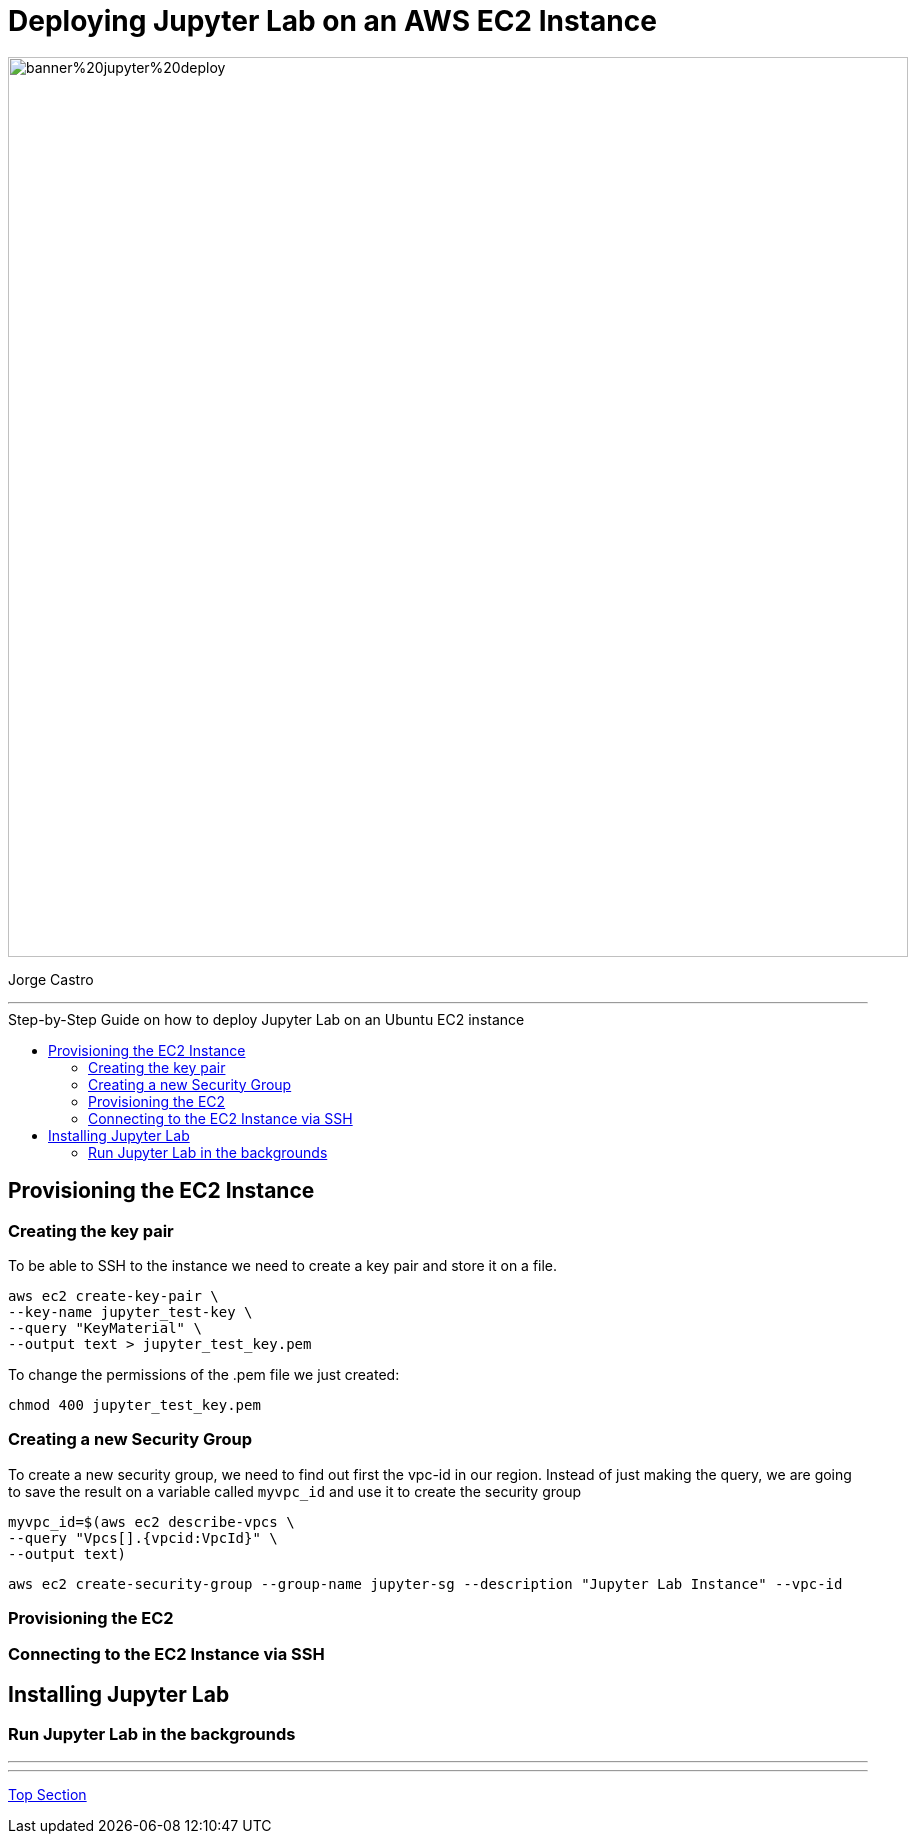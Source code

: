 = Deploying Jupyter Lab on an AWS EC2 Instance
:stylesheet: boot-darkly.css
:linkcss: boot-darkly.css
:image-url-ironhack: https://github.com/jecastrom/jupyter_lab_on_aws_ec2/blob/main/img/banner%20jupyter%20deploy.png
:my-name: Jorge Castro
:description:
:script-url: https://github.com/jecastrom/data_2.07_activities/blob/7abfb6a0375c2c4ad3021f3f9a388a495142e1a8/files_for_actitity/act%202.07%20solutions.sql
//:fn-xxx: Add the explanation foot note here bla bla
:toc:
:toc-title: Step-by-Step Guide on how to deploy Jupyter Lab on an Ubuntu EC2 instance
:toc-placement!:
:toclevels: 5
ifdef::env-github[]
:sectnums:
:tip-caption: :bulb:
:note-caption: :information_source:
:important-caption: :heavy_exclamation_mark:
:caution-caption: :fire:
:warning-caption: :warning:
:experimental:
:table-caption!:
:example-caption!:
:figure-caption!:
:idprefix:
:idseparator: -
:linkattrs:
:fontawesome-ref: http://fortawesome.github.io/Font-Awesome
:icon-inline: {user-ref}/#inline-icons
:icon-attribute: {user-ref}/#size-rotate-and-flip
:video-ref: {user-ref}/#video
:checklist-ref: {user-ref}/#checklists
:list-marker: {user-ref}/#custom-markers
:list-number: {user-ref}/#numbering-styles
:imagesdir-ref: {user-ref}/#imagesdir
:image-attributes: {user-ref}/#put-images-in-their-place
:toc-ref: {user-ref}/#table-of-contents
:para-ref: {user-ref}/#paragraph
:literal-ref: {user-ref}/#literal-text-and-blocks
:admon-ref: {user-ref}/#admonition
:bold-ref: {user-ref}/#bold-and-italic
:quote-ref: {user-ref}/#quotation-marks-and-apostrophes
:sub-ref: {user-ref}/#subscript-and-superscript
:mono-ref: {user-ref}/#monospace
:css-ref: {user-ref}/#custom-styling-with-attributes
:pass-ref: {user-ref}/#passthrough-macros
endif::[]
ifndef::env-github[]
:imagesdir: ./
endif::[]

image::{image-url-ironhack}[width=900]

{my-name}


                                                     
====
''''
====
toc::[]

{description}


== Provisioning the EC2 Instance

=== Creating the key pair

To be able to SSH to the instance we need to create a key pair and store it on a file.

```
aws ec2 create-key-pair \
--key-name jupyter_test-key \
--query "KeyMaterial" \
--output text > jupyter_test_key.pem
```

To change the permissions of the .pem file we just created:

```
chmod 400 jupyter_test_key.pem
```

=== Creating a new Security Group

To create a new security group, we need to find out first the vpc-id in our region. Instead of just making the query, we are going to save the result on a variable called `myvpc_id` and use it to create the security group

```
myvpc_id=$(aws ec2 describe-vpcs \
--query "Vpcs[].{vpcid:VpcId}" \
--output text)
```


```
aws ec2 create-security-group --group-name jupyter-sg --description "Jupyter Lab Instance" --vpc-id
```



=== Provisioning the EC2

=== Connecting to the EC2 Instance via SSH

== Installing Jupyter Lab

=== Run Jupyter Lab in the backgrounds




====
''''
====



====
''''
====




xref:Lab-xxxx[Top Section]



//bla bla blafootnote:[{fn-xxx}]


////
.Unordered list title
* gagagagagaga
** gagagatrtrtrzezeze
*** zreu fhjdf hdrfj 
*** hfbvbbvtrtrttrhc
* rtez uezrue rjek  

.Ordered list title
. rwieuzr skjdhf
.. weurthg kjhfdsk skhjdgf
. djhfgsk skjdhfgs 
.. lksjhfgkls ljdfhgkd
... kjhfks sldfkjsdlk




[,sql]
----
----



[NOTE]
====
A sample note admonition.
====
 
TIP: It works!
 
IMPORTANT: Asciidoctor is awesome, don't forget!
 
CAUTION: Don't forget to add the `...-caption` document attributes in the header of the document on GitHub.
 
WARNING: You have no reason not to use Asciidoctor.

bla bla bla the 1NF or first normal form.footnote:[{1nf}]Then wen bla bla


====
- [*] checked
- [x] also checked
- [ ] not checked
-     normal list item
====
[horizontal]
CPU:: The brain of the computer.
Hard drive:: Permanent storage for operating system and/or user files.
RAM:: Temporarily stores information the CPU uses during operation.






bold *constrained* & **un**constrained

italic _constrained_ & __un__constrained

bold italic *_constrained_* & **__un__**constrained

monospace `constrained` & ``un``constrained

monospace bold `*constrained*` & ``**un**``constrained

monospace italic `_constrained_` & ``__un__``constrained

monospace bold italic `*_constrained_*` & ``**__un__**``constrained

////
